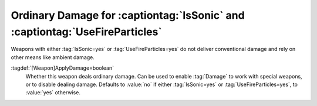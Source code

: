 Ordinary Damage for :captiontag:`IsSonic` and :captiontag:`UseFireParticles`
````````````````````````````````````````````````````````````````````````````

Weapons with either :tag:`IsSonic=yes` or :tag:`UseFireParticles=yes` do not
deliver conventional damage and rely on other means like ambient damage.

:tagdef:`[Weapon]ApplyDamage=boolean`
  Whether this weapon deals ordinary damage. Can be used to enable :tag:`Damage`
  to work with special weapons, or to disable dealing damage. Defaults to
  :value:`no` if either :tag:`IsSonic=yes` or :tag:`UseFireParticles=yes`, to
  :value:`yes` otherwise.

.. index:: Weapons; Ordinary damage for IsSonic and UseFireParticles weapons

.. versionadded:: 0.8
